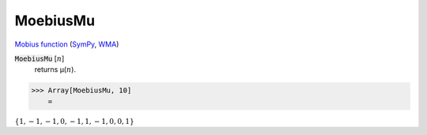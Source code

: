 MoebiusMu
=========

`Mobius function <https://en.wikipedia.org/wiki/M%C3%B6bius_function>`_ (`SymPy <https://docs.sympy.org/latest/modules/functions/combinatorial.html#sympy.functions.combinatorial.numbers.mobius>`_, `WMA <https://reference.wolfram.com/language/ref/MoebiusMu.html>`_)


:code:`MoebiusMu` [:math:`n`]
    returns μ(:math:`n`).





>>> Array[MoebiusMu, 10]
    =

:math:`\left\{1,-1,-1,0,-1,1,-1,0,0,1\right\}`


